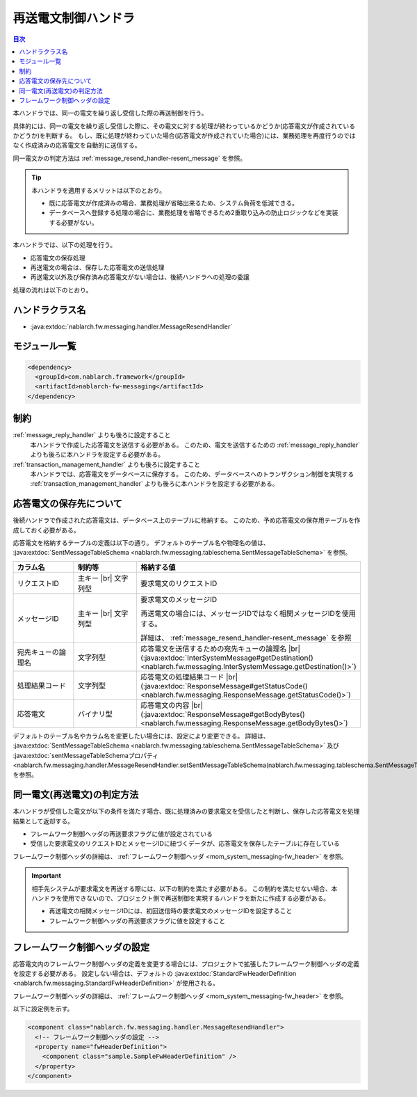 .. _message_resend_handler:

再送電文制御ハンドラ
==================================================
.. contents:: 目次
  :depth: 3
  :local:

本ハンドラでは、同一の電文を繰り返し受信した際の再送制御を行う。

具体的には、同一の電文を繰り返し受信した際に、その電文に対する処理が終わっているかどうか(応答電文が作成されているかどうか)を判断する。
もし、既に処理が終わっていた場合(応答電文が作成されていた場合)には、業務処理を再度行うのではなく作成済みの応答電文を自動的に送信する。

同一電文かの判定方法は :ref:`message_resend_handler-resent_message` を参照。

.. tip::
  本ハンドラを適用するメリットは以下のとおり。

  * 既に応答電文が作成済みの場合、業務処理が省略出来るため、システム負荷を低減できる。
  * データベースへ登録する処理の場合に、業務処理を省略できるため2重取り込みの防止ロジックなどを実装する必要がない。

本ハンドラでは、以下の処理を行う。

* 応答電文の保存処理
* 再送電文の場合は、保存した応答電文の送信処理
* 再送電文以外及び保存済み応答電文がない場合は、後続ハンドラへの処理の委譲

処理の流れは以下のとおり。

.. image:: ../images/MessageResendHandler/flow.png
  :scale: 75
  
ハンドラクラス名
--------------------------------------------------
* :java:extdoc:`nablarch.fw.messaging.handler.MessageResendHandler`

モジュール一覧
--------------------------------------------------
.. code-block:: xml

  <dependency>
    <groupId>com.nablarch.framework</groupId>
    <artifactId>nablarch-fw-messaging</artifactId>
  </dependency>

制約
------------------------------
:ref:`message_reply_handler` よりも後ろに設定すること
  本ハンドラで作成した応答電文を送信する必要がある。
  このため、電文を送信するための :ref:`message_reply_handler` よりも後ろに本ハンドラを設定する必要がある。

:ref:`transaction_management_handler` よりも後ろに設定すること
  本ハンドラでは、応答電文をデータベースに保存する。
  このため、データベースへのトランザクション制御を実現する :ref:`transaction_management_handler` よりも後ろに本ハンドラを設定する必要がある。


応答電文の保存先について
--------------------------------------------------
後続ハンドラで作成された応答電文は、データベース上のテーブルに格納する。
このため、予め応答電文の保存用テーブルを作成しておく必要がある。

応答電文を格納するテーブルの定義は以下の通り。
デフォルトのテーブル名や物理名の値は、 :java:extdoc:`SentMessageTableSchema <nablarch.fw.messaging.tableschema.SentMessageTableSchema>` を参照。

.. list-table::
  :header-rows: 1
  :class: white-space-normal
  :widths: 30 30 40

  * - カラム名
    - 制約等
    - 格納する値

  * - リクエストID
    - 主キー |br| 文字列型
    - 要求電文のリクエストID

  * - メッセージID
    - 主キー |br| 文字列型
    - 要求電文のメッセージID

      再送電文の場合には、メッセージIDではなく相関メッセージIDを使用する。

      詳細は、 :ref:`message_resend_handler-resent_message` を参照

  * - 宛先キューの論理名
    - 文字列型
    - 応答電文を送信するための宛先キューの論理名 |br|
      (:java:extdoc:`InterSystemMessage#getDestination() <nablarch.fw.messaging.InterSystemMessage.getDestination()>`)

  * - 処理結果コード
    - 文字列型
    - 応答電文の処理結果コード |br| 
      (:java:extdoc:`ResponseMessage#getStatusCode() <nablarch.fw.messaging.ResponseMessage.getStatusCode()>`)

  * - 応答電文
    - バイナリ型
    - 応答電文の内容 |br|
      (:java:extdoc:`ResponseMessage#getBodyBytes() <nablarch.fw.messaging.ResponseMessage.getBodyBytes()>`)

デフォルトのテーブル名やカラム名を変更したい場合には、設定により変更できる。
詳細は、 :java:extdoc:`SentMessageTableSchema <nablarch.fw.messaging.tableschema.SentMessageTableSchema>` 及び
:java:extdoc:`sentMessageTableSchemaプロパティ <nablarch.fw.messaging.handler.MessageResendHandler.setSentMessageTableSchema(nablarch.fw.messaging.tableschema.SentMessageTableSchema)>` を参照。

.. _message_resend_handler-resent_message:

同一電文(再送電文)の判定方法
--------------------------------------------------
本ハンドラが受信した電文が以下の条件を満たす場合、既に処理済みの要求電文を受信したと判断し、保存した応答電文を処理結果として返却する。

* フレームワーク制御ヘッダの再送要求フラグに値が設定されている
* 受信した要求電文のリクエストIDとメッセージIDに紐づくデータが、応答電文を保存したテーブルに存在している

フレームワーク制御ヘッダの詳細は、 :ref:`フレームワーク制御ヘッダ <mom_system_messaging-fw_header>` を参照。

.. important::

  相手先システムが要求電文を再送する際には、以下の制約を満たす必要がある。
  この制約を満たせない場合、本ハンドラを使用できないので、プロジェクト側で再送制御を実現するハンドラを新たに作成する必要がある。

  * 再送電文の相関メッセージIDには、初回送信時の要求電文のメッセージIDを設定すること
  * フレームワーク制御ヘッダの再送要求フラグに値を設定すること

フレームワーク制御ヘッダの設定
--------------------------------------------------
応答電文内のフレームワーク制御ヘッダの定義を変更する場合には、プロジェクトで拡張したフレームワーク制御ヘッダの定義を設定する必要がある。
設定しない場合は、デフォルトの :java:extdoc:`StandardFwHeaderDefinition <nablarch.fw.messaging.StandardFwHeaderDefinition>` が使用される。

フレームワーク制御ヘッダの詳細は、 :ref:`フレームワーク制御ヘッダ <mom_system_messaging-fw_header>` を参照。

以下に設定例を示す。

.. code-block:: xml

  <component class="nablarch.fw.messaging.handler.MessageResendHandler">
    <!-- フレームワーク制御ヘッダの設定 -->
    <property name="fwHeaderDefinition">
      <component class="sample.SampleFwHeaderDefinition" />
    </property>
  </component> 

.. |br| raw:: html

  <br />

